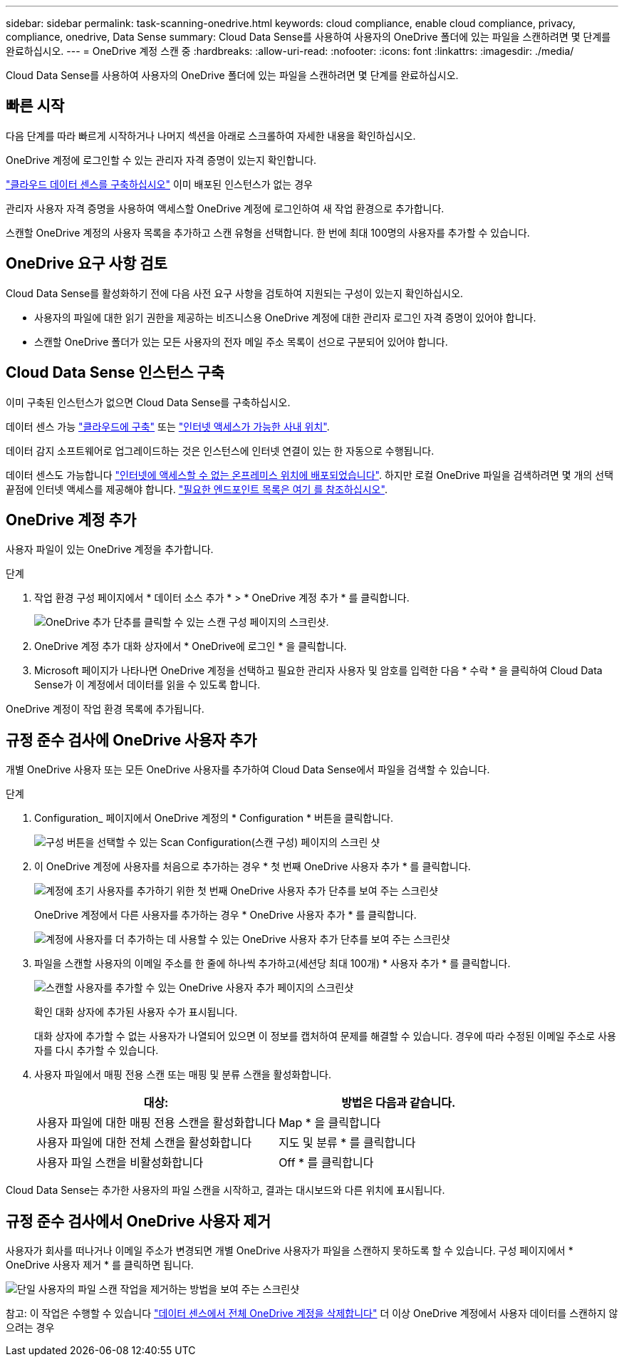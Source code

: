 ---
sidebar: sidebar 
permalink: task-scanning-onedrive.html 
keywords: cloud compliance, enable cloud compliance, privacy, compliance, onedrive, Data Sense 
summary: Cloud Data Sense를 사용하여 사용자의 OneDrive 폴더에 있는 파일을 스캔하려면 몇 단계를 완료하십시오. 
---
= OneDrive 계정 스캔 중
:hardbreaks:
:allow-uri-read: 
:nofooter: 
:icons: font
:linkattrs: 
:imagesdir: ./media/


[role="lead"]
Cloud Data Sense를 사용하여 사용자의 OneDrive 폴더에 있는 파일을 스캔하려면 몇 단계를 완료하십시오.



== 빠른 시작

다음 단계를 따라 빠르게 시작하거나 나머지 섹션을 아래로 스크롤하여 자세한 내용을 확인하십시오.

[role="quick-margin-para"]
OneDrive 계정에 로그인할 수 있는 관리자 자격 증명이 있는지 확인합니다.

[role="quick-margin-para"]
link:task-deploy-cloud-compliance.html["클라우드 데이터 센스를 구축하십시오"^] 이미 배포된 인스턴스가 없는 경우

[role="quick-margin-para"]
관리자 사용자 자격 증명을 사용하여 액세스할 OneDrive 계정에 로그인하여 새 작업 환경으로 추가합니다.

[role="quick-margin-para"]
스캔할 OneDrive 계정의 사용자 목록을 추가하고 스캔 유형을 선택합니다. 한 번에 최대 100명의 사용자를 추가할 수 있습니다.



== OneDrive 요구 사항 검토

Cloud Data Sense를 활성화하기 전에 다음 사전 요구 사항을 검토하여 지원되는 구성이 있는지 확인하십시오.

* 사용자의 파일에 대한 읽기 권한을 제공하는 비즈니스용 OneDrive 계정에 대한 관리자 로그인 자격 증명이 있어야 합니다.
* 스캔할 OneDrive 폴더가 있는 모든 사용자의 전자 메일 주소 목록이 선으로 구분되어 있어야 합니다.




== Cloud Data Sense 인스턴스 구축

이미 구축된 인스턴스가 없으면 Cloud Data Sense를 구축하십시오.

데이터 센스 가능 link:task-deploy-cloud-compliance.html["클라우드에 구축"^] 또는 link:task-deploy-compliance-onprem.html["인터넷 액세스가 가능한 사내 위치"^].

데이터 감지 소프트웨어로 업그레이드하는 것은 인스턴스에 인터넷 연결이 있는 한 자동으로 수행됩니다.

데이터 센스도 가능합니다 link:task-deploy-compliance-dark-site.html["인터넷에 액세스할 수 없는 온프레미스 위치에 배포되었습니다"^]. 하지만 로컬 OneDrive 파일을 검색하려면 몇 개의 선택 끝점에 인터넷 액세스를 제공해야 합니다. link:task-deploy-compliance-dark-site.html#sharepoint-and-onedrive-special-requirements["필요한 엔드포인트 목록은 여기 를 참조하십시오"].



== OneDrive 계정 추가

사용자 파일이 있는 OneDrive 계정을 추가합니다.

.단계
. 작업 환경 구성 페이지에서 * 데이터 소스 추가 * > * OneDrive 계정 추가 * 를 클릭합니다.
+
image:screenshot_compliance_add_onedrive_button.png["OneDrive 추가 단추를 클릭할 수 있는 스캔 구성 페이지의 스크린샷."]

. OneDrive 계정 추가 대화 상자에서 * OneDrive에 로그인 * 을 클릭합니다.
. Microsoft 페이지가 나타나면 OneDrive 계정을 선택하고 필요한 관리자 사용자 및 암호를 입력한 다음 * 수락 * 을 클릭하여 Cloud Data Sense가 이 계정에서 데이터를 읽을 수 있도록 합니다.


OneDrive 계정이 작업 환경 목록에 추가됩니다.



== 규정 준수 검사에 OneDrive 사용자 추가

개별 OneDrive 사용자 또는 모든 OneDrive 사용자를 추가하여 Cloud Data Sense에서 파일을 검색할 수 있습니다.

.단계
. Configuration_ 페이지에서 OneDrive 계정의 * Configuration * 버튼을 클릭합니다.
+
image:screenshot_compliance_onedrive_add_users.png["구성 버튼을 선택할 수 있는 Scan Configuration(스캔 구성) 페이지의 스크린 샷"]

. 이 OneDrive 계정에 사용자를 처음으로 추가하는 경우 * 첫 번째 OneDrive 사용자 추가 * 를 클릭합니다.
+
image:screenshot_compliance_onedrive_add_initial_users.png["계정에 초기 사용자를 추가하기 위한 첫 번째 OneDrive 사용자 추가 단추를 보여 주는 스크린샷"]

+
OneDrive 계정에서 다른 사용자를 추가하는 경우 * OneDrive 사용자 추가 * 를 클릭합니다.

+
image:screenshot_compliance_onedrive_add_more_users.png["계정에 사용자를 더 추가하는 데 사용할 수 있는 OneDrive 사용자 추가 단추를 보여 주는 스크린샷"]

. 파일을 스캔할 사용자의 이메일 주소를 한 줄에 하나씩 추가하고(세션당 최대 100개) * 사용자 추가 * 를 클릭합니다.
+
image:screenshot_compliance_onedrive_add_email_addresses.png["스캔할 사용자를 추가할 수 있는 OneDrive 사용자 추가 페이지의 스크린샷"]

+
확인 대화 상자에 추가된 사용자 수가 표시됩니다.

+
대화 상자에 추가할 수 없는 사용자가 나열되어 있으면 이 정보를 캡처하여 문제를 해결할 수 있습니다. 경우에 따라 수정된 이메일 주소로 사용자를 다시 추가할 수 있습니다.

. 사용자 파일에서 매핑 전용 스캔 또는 매핑 및 분류 스캔을 활성화합니다.
+
[cols="45,45"]
|===
| 대상: | 방법은 다음과 같습니다. 


| 사용자 파일에 대한 매핑 전용 스캔을 활성화합니다 | Map * 을 클릭합니다 


| 사용자 파일에 대한 전체 스캔을 활성화합니다 | 지도 및 분류 * 를 클릭합니다 


| 사용자 파일 스캔을 비활성화합니다 | Off * 를 클릭합니다 
|===


Cloud Data Sense는 추가한 사용자의 파일 스캔을 시작하고, 결과는 대시보드와 다른 위치에 표시됩니다.



== 규정 준수 검사에서 OneDrive 사용자 제거

사용자가 회사를 떠나거나 이메일 주소가 변경되면 개별 OneDrive 사용자가 파일을 스캔하지 못하도록 할 수 있습니다. 구성 페이지에서 * OneDrive 사용자 제거 * 를 클릭하면 됩니다.

image:screenshot_compliance_onedrive_remove_user.png["단일 사용자의 파일 스캔 작업을 제거하는 방법을 보여 주는 스크린샷"]

참고: 이 작업은 수행할 수 있습니다 link:task-managing-compliance.html#removing-a-onedrive-sharepoint-or-google-drive-account-from-cloud-data-sense["데이터 센스에서 전체 OneDrive 계정을 삭제합니다"] 더 이상 OneDrive 계정에서 사용자 데이터를 스캔하지 않으려는 경우
